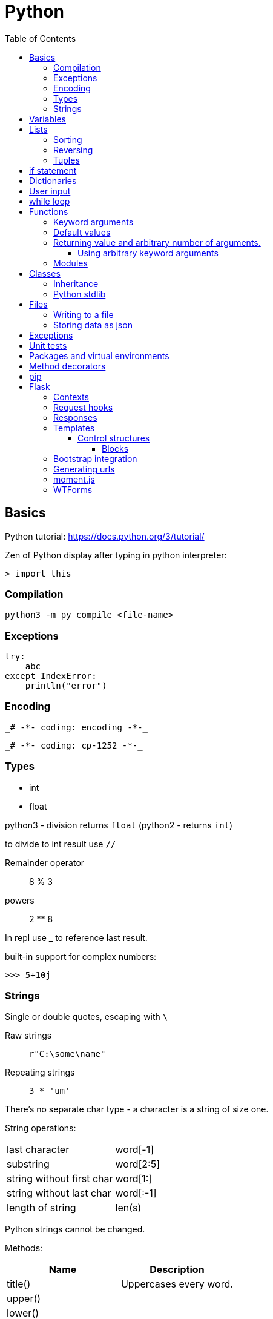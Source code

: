 // suppress inspection "GrazieInspection" for whole file
// suppress inspection "PyInitNewSignature" for whole file
// suppress inspection "PyShadowingBuiltins" for whole file
// suppress inspection "PyUnusedLocal" for whole file
// suppress inspection "HtmlUnknownTarget" for whole file
// suppress inspection "PyStatementEffect" for whole file
// suppress inspection "PyShadowingNames" for whole file
// suppress inspection "PyArgumentList" for whole file
// suppress inspection "PyTypeChecker" for whole file
// suppress inspection "PyUnresolvedReferences" for whole file
= Python
:doc-root: https://notes.jdata.pl
:toc: left
:toclevels: 4
:tabsize: 4
:docinfo1:

== Basics

Python tutorial: https://docs.python.org/3/tutorial/

Zen of Python display after typing in python interpreter:

[source]
----
> import this
----

=== Compilation

[source,python]
python3 -m py_compile <file-name>


=== Exceptions

[source,python]
----
try:
    abc
except IndexError:
    println("error")
----

=== Encoding

 _# -*- coding: encoding -*-_

 _# -*- coding: cp-1252 -*-_

=== Types

* int
* float

python3 - division returns `float` (python2 - returns `int`)

to divide to int result use `//`

Remainder operator::
 8 % 3

powers::
 2 ** 8

In repl use _ to reference last result.

built-in support for complex numbers:

 >>> 5+10j

=== Strings

Single or double quotes, escaping with `\`

Raw strings::
 `r"C:\some\name"`

Repeating strings::
 `3 * 'um'`

There’s no separate char type - a character is a string of size one.

String operations:
|=====
|last character             |word[-1]
|substring                  |word[2:5]
|string without first char  |word[1:]
|string without last char   |word[:-1]
|length of string           |len(s)
|=====

Python strings cannot be changed.

Methods:

[options="header"]
|====
|Name           |Description

|title()        |Uppercases every word.
|upper()        |
|lower()        |
|rstrip()       |Trim right whitespaces
|lstrip()       |Trim left whitespaces
|strip()        |Trim whitespaces
|
|====

Concatenation with `+`

Whitespaces: `\t`, `\n`


== Variables

traceback - stacktrace for python

string methods:

* title()
* upper()
* lower()
* strip(), rstrip(), lstrip()

ints:

* exponent: `2 ** 3`

converting to string:

[source,python]
----
print("It's " + str(43))
----

Division:

* python3: 3 / 2 == 1.5
* python2: 3 / 2 == 1

== Lists

[source,python]
squares = [1, 4, 9, 16, 25]

|=====
|a copy of the list         |squares[:]
|concatenating lists        |squares + [36, 49]
|appending                  |squares.append(64)
|inserting                  |squares.insert(0, 1)
|delete single element      |del squares[0]
|delete and return element  |squares.pop(0)
|remove item by value       |squares.remove(4)
|replace slice              |squares[2:5] = [3, 4]
|remove slice               |squares[2:5] = []
|reset list                 |squares[:] = []
|list length                |len(squares)
|sorting                    |squares.sort()
|=====

Evaluating predicates:

* true is:
** any non-zero number
** non-zero length string or list

When printing use end= to override new line:

[source,python]
print(i, end=’,’)

[source,python]
----
names = ['Jack', 'Jim', 'Johnny']

for name in names:
    print(name)
----

=== Sorting

[source,python]
----
list.sort()
list.sort(reverse=True)
----

To maintain original list:

[source,python]
----
sorted(list)
----

=== Reversing

[source,python]
----
list.reverse()
----

Ranges

[source,python]
----
for value in range(1, 5):
    print(value)
----

List of numbers:

[source,python]
----
numbers = list(range(1, 6))
print(numbers)
----

[source,python]
----
squares = []

for x in range(1, 11):
    squares.append(x ** 2)

print(squares)
----

Aggregation functions:

[source,python]
----
digits = [1, 2, 3, 4, 5, 6, 7, 8, 9, 0]

print('min: %d' % min(digits))
print('max: %d' % max(digits))
print('sum: %d' % sum(digits))
----

List comprehensions:

[source,python]
----
squares = [value ** 2 for value in range(1, 11)]
print(squares)
----

=== Tuples

[source,python]
----
dimensions = (200, 50)
print(dimensions[0])
print(dimensions[1])
----

== if statement

[source,python]
----
cars = ['audi', 'bmw', 'subaru', 'toyota']

for car in cars:
    if car == 'bmw':
        print(car.upper())
    else:
        print(car.title())
----

Logical operators: `and`, `or`

Checking if value is in the list:

[source,python]
----
toppings = ['onions', 'mushrooms', 'pineapple']

if 'mushrooms' in toppings:
    print('Hurray!!!')
----

Checking if value is not in the list:

[source,python]
----
if user not in banned_users:
       print(user.title() + ", you can post a response if you wish.")
----

elif statement:

[source,python]
----
age = 12

if age < 4:
    print("Your admission cost is $0.")
elif age < 18:
    print("Your admission cost is $5.")
else:
    print("Your admission cost is $10.")
----

Checking if list is empty:

[source,python]
----
requested_toppings = []

if not requested_toppings:
    print("Requested toppings is empty")
requested_toppings = []
----

== Dictionaries

[source,python]
----
alien = {'color': 'green', 'points': 5}

print(alien['color'])
print(alien['points'])
----

Defining new key in a dictionary:

[source,python]
----
alien['x-position'] = 250
----

Removing key-value

[source,python]
----
del alien['points']
----

Looping through dictionary

[source,python]
----
alien = {'color': 'green', 'points': 5}

for key, value in alien.items():
    print(str(key) + " : " + str(value))
----

Looping through keys:

[source,python]
----
for name in favorite_languages.keys():
    print(name.title())

# same as:

for name in favorite_languages:
    print(name.title())
----

Dictionary methods:

* items()
* keys()
* values()

Set construction:

set(favorite_languages.values())

== User input

[source,python]
----
message = input("Tell me something, and I will repeat it back to you: ")
print(message)
----

== while loop

[source,python]
----
current_number = 1

while current_number <= 5:
    print(current_number)
    current_number += 1
----

break statement:

[source,python]
----
while True:
    city = input(prompt)

    if city == 'quit':
        break
    else:
        print("I'd love to go to " + city.title() + "!")
----

You can also use `continue` statement.

Removing all instances of specific value from a list:

[source,python]
----
pets = ['dog', 'cat', 'dog', 'goldfish', 'cat', 'rabbit', 'cat']
print(pets)

while 'cat' in pets:
    pets.remove('cat')

print(pets)
----

== Functions

[source,python]
----
def fib(n):
    """Print a Fibonacci series up to n."""
    a, b = 0, 1
    while a < n:
        print(a, end=' ')
        a, b = b, a + b
    print()
fib(2000)
----

The first statement in the body of the function can optionally
be a string literal - this string literal is the function’s
documentation string, or _docstring_.

Functions without return statement return None value.

[source,python]
----
def greet_user(username):
    """Display a simple greeting."""
    print("Hello, " + username.title() + "!")

greet_user('jesse')
----

docstrings are enclosed in triple quotes.

=== Keyword arguments

[source,python]
----
describe_pet(animal_type='dog', pet_name='willie')
----

=== Default values

[source,python]
----
def describe_pet(pet_name, animal_type='dog'):
    print("My " + animal_type + "'s name is " + pet_name.title() + ".")

describe_pet('harry')
----

=== Returning value and arbitrary number of arguments.

[source,python]
----
def avg(*args):
    return sum(args) / len(args)

print(avg(1, 2, 3))
----

`args` argument is a tuple.

==== Using arbitrary keyword arguments

[source,python]
----
def build_profile(first, last, **user_info):
    profile = {
        'first_name': first.title(),
        'last_name': last.title()
    }

    for key, value in user_info.items():
        profile[key] = value

    return profile


profile = build_profile('albert', 'einstein',
                        location='princeton',
                        field='physics')
----

=== Modules

First file: `pizza.py`

[source,python]
----
def make_pizza(size, *toppings):
    """Summarize the pizza we are about to make."""
    print("\nMaking a " + str(size) +
          "-inch pizza with the following toppings:")
    for topping in toppings:
        print("- " + topping)
----

Second file:

[source,python]
----
import pizza

pizza.make_pizza(16, 'pepperoni')
pizza.make_pizza(12, 'mushrooms', 'green peppers', 'extra cheese')
----

Imported functions are available in a format:

----
__module_name.function_name__()
----

Importing specific functions:

----
from _module_name_ import _function_name_
----

----
from _module_name_ import _function_name_1_, _function_name_2_
----

Giving an alias to a function

[source,python]
----
from pizza import make_pizza as mp

mp(16, 'pepperoni')
----

Give an alias to a module

[source,python]
----
import pizza as p

p.make_pizza(16, 'pepperoni')
----

Importing all functions

[source,python]
----
from pizza import *

make_pizza(16, 'pepperoni')
----

== Classes

[source,python]
----
class Dog:
    """A simple attempt to model a dog."""


    def __init__(self, name, age):
        """Initialize named and age attributes"""
        self.name = name
        self.age = age


    def sit(self):
        """Simulate a dog sitting in response to a command."""
        print(self.name.title() + " is now sitting.")


    def roll_over(self):
        """Simulate rolling over in response to a command."""
        print(self.name.title() + " rolled over!")


my_dog = Dog('willie', 6)

my_dog.sit()
my_dog.roll_over()
----

Creating classes in python 2:

[source,python]
----
class Dog(object):
    nop # --snip--
----

=== Inheritance

[source,python]
----
class Car:
    def __init__(self, param1):
        nop # --snip--


class ElectricCar(Car):
    def __init__(self, param1):
        super().__init__(param1)
----

In python2:

[source,python]
----
class ElectricCar(Car):
    def __init__(self, param1):
        super(ElectricCar, self).__init__(param1)
----

=== Python stdlib

[source,python]
----
from collections import OrderedDict
----

== Files

Opening a file

[source,python]
----
with open('pi_digits.txt') as file_object:
    contents = file_object.read()
    print(contents)
----

Reading a file line by line:

[source,python]
----
with open('text_files/pi_digits.txt') as file_object:
    for line in file_object:
        print(line.rstrip())
----

file object methods:

* read()
* readlines()

=== Writing to a file

[source,python]
----
filename = 'programming.txt'

with open(filename, "w") as file_object:
    file_object.write("I love programming.")
----

File opening modes:

* w - replaces file contents
* r+ - read-write
* a - append
* r - read (default)

=== Storing data as json

[source,python]
----
import json

filename = 'numbers.json'
numbers = [1, 2, 3]

with open(filename, "w") as file_object:
    json.dump(numbers, file_object)
----

[source,python]
----
import json

filename = "numbers.json"

with open(filename, "r") as file_object:
    print(json.load(file_object))
----

== Exceptions

[source,python]
----
try:
    print(5 / 0)
except ZeroDivisionError:
    print('You can\'t divide by zero')
else:
    print('Success')
----

Failing silently

[source,python]
----
try:
    print(5 / 0)
except ZeroDivisionError:
    pass
else:
    print('Success')
----

== Unit tests

[source,python]
----
import unittest
from name_function import get_formatted_name

class NamesTestCase(unittest.TestCase):
    """Tests for 'name_function.py'."""

    def test_first_last_name(self):
        """Do names like 'Janis Joplin' work?"""
        formatted_name = get_formatted_name('janis', 'joplin')
        self.assertEqual(formatted_name, 'Janis Joplin')

unittest.main()
----

The method name must start with `test_`

Assert methods:

* assertEqual(a, b)
* assertNotEqual(a, b)
* assertTrue(x)
* assertFalse(x)
* assertIn(item, list)
* assertNotIn(item, list)

== Packages and virtual environments

Location of third party packages:

[source,python]
----
import site
site.getsitepackages()
----

virtual environments - to create an isolated environment
on Python projects.

Installing on ubuntu:

----
$ sudo apt install python3-venv
----

Created directory structure:

* bin - files that interact with virtual environment
    ** activate
    ** pip
    ** python
* include - C headers that compile the Python packages
* lib - a copy of the Python version along with a site-packages
    folder where each dependency is installed
    ** python3.5
        *** site-packages
* pyvenv.cfg

Activate virtual env:

----
$ . env/bin/activate
----

Deactivating:

----
$ deactivate
----

When python is starting up, it looks at the path of its binary.

It then sets the location of `sys.prefix` and `sys.exec_prefix`
based on this location.

`sys.prefix` - used for locating the site-packages directory

`sys.path` - array which contains all of the locations where
package can reside.

virtualenvwrapper::
    * organizes virtual environments in one location
    * provides methods to help you easily create, delete
      and copy environments
    * single command to switch between environments

Installing virtualenvwrapper:

----
$ pip install virtualenvwrapper
$ which virtualenvwrapper.sh
----

== Method decorators

Normal decorator:

[source,python]
----
def get_text(name):
    return "lorem ipsum, {0} dolor sit amet".format(name)

def p_decorate(func):
    def func_wrapper(name):
        return "<p>{0}</p>".format(func(name))
    return func_wrapper

my_get_text = p_decorate(get_text)

print(my_get_text("Michael"))
----

With python decorator:

[source,python]
----
def p_decorate(func):
    def func_wrapper(name):
        return "<p>{0}</p>".format(func(name))
    return func_wrapper

@p_decorate
def get_text(name):
    return "lorem ipsum, {0} dolor sit amet".format(name)

print(get_text("Michael"))
----

Method decorator:

[source,python]
----
def p_decorate(func):
    def func_wrapper(self):
        return "<p>{0}</p>".format(func(self))
    return func_wrapper

class Person:
    def __init__(self):
        self.name = "John"
        self.family = "Doe"

    @p_decorate
    def get_fullname(self):
        return self.name + " " + self.family

my_person = Person()

print(my_person.get_fullname())
----

== pip

Checking if pip is installed

----
$ python -m pip --version
----

Installing pip

----
$ python get-pip.py
----

== Flask

Main dependencies:

* Werkzeug - routing, debugging, Web Server Gateway Interface (WSGI)
* Jinja2 - templates
* Click - command-line integration

Create virtual env:

----
$ python3 -m venv venv
$ . venv/bin/activate
$ pip install flask
$ pip freeze
----

Simplest route:

[source,python]
----
@app.route("/")
def index():
    return "<h1>Hello World!</h1>"
----

Route params:

[source,python]
----
@app.route("/user/<name>")
def user(name):
    return "<h1>Hello, {}!</h1>".format(name)
----

Example parameterized route with type:

`/user/<int:id>`

Flask supports params of type: string, int, float and path.

To run Flask dev server:

----
$ export FLASK_APP=first.py
$ flask run
----

Enabling debug mode:

----
$ export FLASK_DEBUG=1
----

Listening on all interfaces:

----
$ flask run --host 0.0.0.0
----

Getting request attributes:

[source,python]
----
from flask import request

@app.route("/")
def index():
    user_agent = request.headers.get('User-Agent')
----

=== Contexts

There are two contexts in Flask:

* application context
* request context

Context global variables:

* current_app
* g - temporary storage during request handling. Reset with each
  request
* request
* session

Request object attributes and methods:

* form - a dictionary with all the form fields
* args - query string dictionary
* values - dictionary - args and form
* cookies - dictionary
* headers - dictionary
* files - dictionary
* get_data() - buffered request body
* get_json() - parsed json body
* blueprint - Flask blueprint handling the request
* endpoint - Flask endpoint handling the request
* method - HTTP method
* scheme - http or https
* is_secure() - True if https connection
* host - host defined in the request
* path - the path portion of the url
* query_string
* full_path
* url - complete url
* base_url - url without query string
* remote_addr - ip addr of the client
* environ - raw WSGI environment dictionary for the request

=== Request hooks

* before_request
* before_first_request
* after_request - run only when no unhandled exceptions
* teardown_request - run always

=== Responses

Returning status code:

[source,python]
----
@app.route("/bad")
def bad():
    return "<h1>Bad request</h1>", 400
----

Response object:

* status_code - numeric
* headers - dictionary-like object
* set_cookie()
* delete_cookie()
* content_length
* content_type
* set_data() - response body
* get_data() - response body

Redirecting:

[source,python]
----
from flask import redirect

@app.route("/red")
def red():
    return redirect("/user")
----

Aborting:

[source,python]
----
from flask import abort

@app.route('/user/<id>')
def get_user(id):
    user = load_user(id)
    if not user:
        abort(404)
    return '<h1>Hello, {}</h1>'.format(user.name)
----

=== Templates

[source,python]
----
from flask import render_template

@app.route("/user/<name>")
def user(name):
    return render_template("user.html", name=name)
----

Filters:

----
Hello, {{ name|capitalize }}!
----

* safe - renders the value without applying escaping
* capitalize
* lower
* upper
* title
* striptags

==== Control structures

If:

----
{% if user %}
    Hello, {{ user }}!
{% else %}
    Hello, Stranger!
{% endif %}
----

Loop:

----
<ul>
    {% for comment in comments %}
        <li>{{ comment }}</li>
    {% endfor %}
</ul>
----

Macros:

----
{% macro render_comment(comment) %}
    <li>{{ comment }}</li>
{% endmacro %}

<ul>
    {% for comment in comments %}
        {{ render_comment(comment) }}
    {% endfor %}
</ul>
----

Importing macros:

----
{% import 'macros.html' as macros %}
<ul>
    {% for comment in comments %}
        {{ macros.render_comment(comment) }}
    {% endfor %}
</ul>
----

Including other file:

----
{% include 'common.html' %}
----

===== Blocks

"base.html" file:

----
<html>
<head>
    {% block head %}
    <title>{% block title %}{% endblock %} - My Application</title>
    {% endblock %}
</head>
<body>
    {% block body %}
    {% endblock %}
</body>
</html>
----

Extending template:

----
{% extends "base.html" %}
{% block title %}Index{% endblock %}
{% block head %}
    {{ super() }}
    <style>
    </style>
{% endblock %}
{% block body %}
<h1>Hello, World!</h1>
{% endblock %}
----

=== Bootstrap integration

----
$ pip install flask-bootstrap
----

[source,python]
----
from flask_bootstrap import Bootstrap

app = Flask(__name__)
bootstrap = Bootstrap(app)
----

Sample bootstrap-basing template:

[source,html]
----
{% extends "bootstrap/base.html" %}

{% block title %}Flasky{% endblock %}

{% block navbar %}
<div class="navbar navbar-inverse" role="navigation">
    <div class="container">
        <div class="navbar-header">
            <button type="button" class="navbar-toggle"
             data-toggle="collapse" data-target=".navbar-collapse">
                <span class="sr-only">Toggle navigation</span>
                <span class="icon-bar"></span>
                <span class="icon-bar"></span>
                <span class="icon-bar"></span>
            </button>
            <a class="navbar-brand" href="/">Flasky</a>
        </div>
        <div class="navbar-collapse collapse">
            <ul class="nav navbar-nav">
                <li><a href="/">Home</a></li>
            </ul>
        </div>
    </div>
</div>
{% endblock %}

{% block content %}
<div class="container">
    <div class="page-header">
        <h1>Hello, {{ name }}!</h1>
    </div>
</div>
{% endblock %}
----

Flask-Bootstrap's base template blocks:

* doc - entire document
* html_attribs - attributes inside <html> tag
* html - the contents of the <html> tag
* head - the contents of the <head> tag
* title - the contents of the <title> tag
* metas - the list of <meta> tags
* styles - css definitions
* body_attribs - <body> attributes
* body - contents of <body> tag
* navbar - user defined navigation bar
* content - user-defined page content
* scripts - JavaScript declarations at the bottom
  of the document.

Custom error page

[source,python]
----
@app.errorhandler(404)
def page_not_found(e):
    return render_template('404.html'), 404

@app.errorhandler(500)
def internal_server_error(e):
    return render_template('500.html'), 500
----

=== Generating urls

[source,python]
----
url_for('user', name='john', _external=True)
----

`_external=True` generates full url.

Favicon definition:

----
{% block head %}
{{ super() }}
<link rel="shortcut icon"
    href="{{ url_for('static', filename='favicon.ico') }}"
    type="image/x-icon">
<link rel="icon"
    href="{{ url_for('static', filename='favicon.ico') }}"
    type="image/x-icon">
{% endblock %}
----

=== moment.js

Moment.js is JavaScript library that renders dates and times
in the browser.

Installing flask-moment:

----
$ pip install flask-moment
----

Including moment.js in base template:

[source,jinja2]
----
{% block scripts %}
{{ super() }}
{{ moment.include_moment() }}
{% endblock %}
----

Working with timestamps:

[source,python]
----
from datetime import datetime
from flask_moment import Moment

moment = Moment(app)
@app.route('/')
def hello_world():
    return render_template('index.html',
                           current_time=datetime.now())
----

Template:

[source,html]
----
<p>The local date and time is {{  moment(current_time).format('LLL') }}.</p>
<p>That was {{ moment(current_time).fromNow(refresh=True) }}</p>
<a href="{{ url_for('user', name='jacek') }}">User</a>
----

=== WTForms

Installing:

----
$ pip install flask-wtf
----

